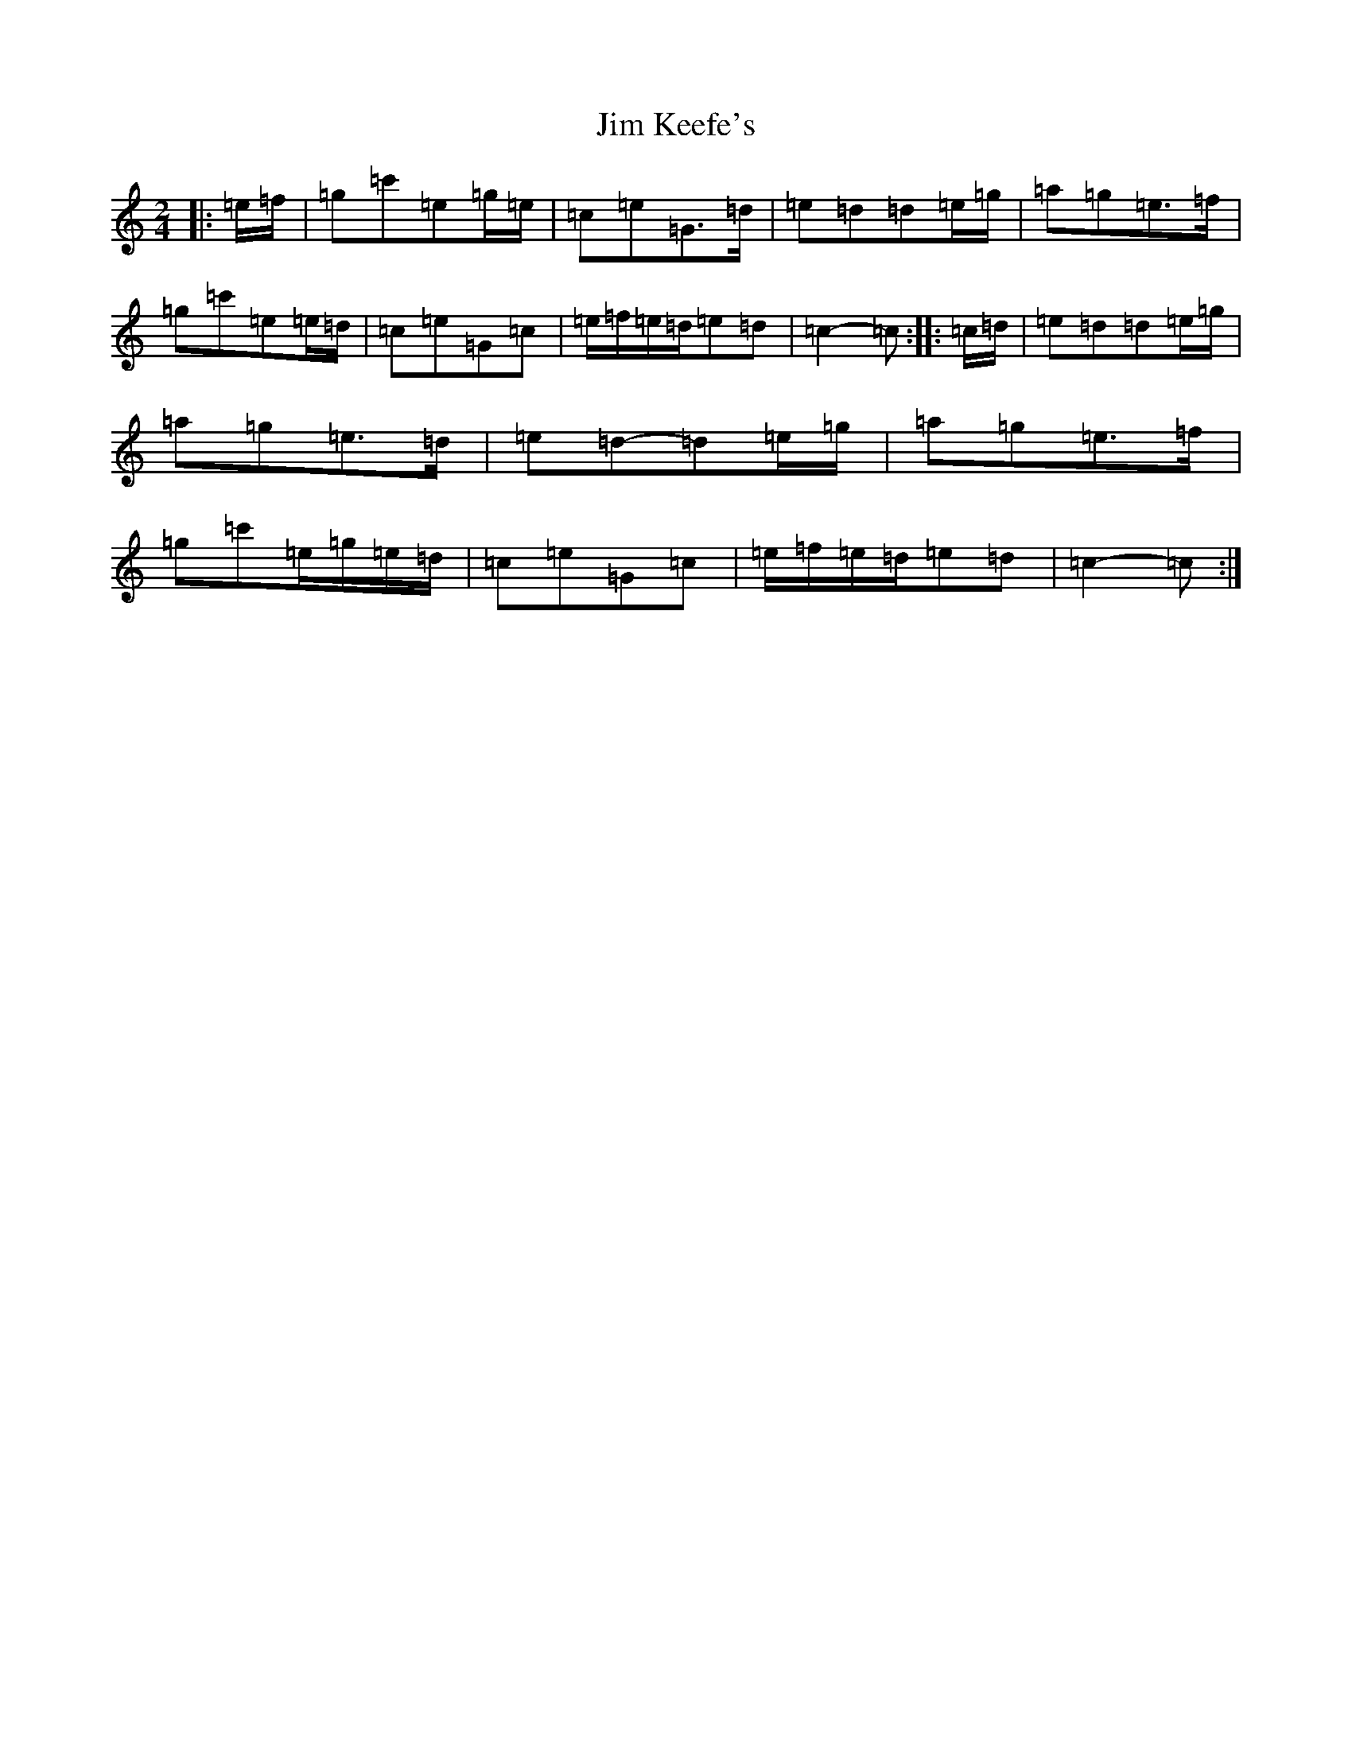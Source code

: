 X: 10443
T: Jim Keefe's
S: https://thesession.org/tunes/1531#setting21009
R: polka
M:2/4
L:1/8
K: C Major
|:=e/2=f/2|=g=c'=e=g/2=e/2|=c=e=G>=d|=e=d=d=e/2=g/2|=a=g=e>=f|=g=c'=e=e/2=d/2|=c=e=G=c|=e/2=f/2=e/2=d/2=e=d|=c2-=c:||:=c/2=d/2|=e=d=d=e/2=g/2|=a=g=e>=d|=e=d-=d=e/2=g/2|=a=g=e>=f|=g=c'=e/2=g/2=e/2=d/2|=c=e=G=c|=e/2=f/2=e/2=d/2=e=d|=c2-=c:|